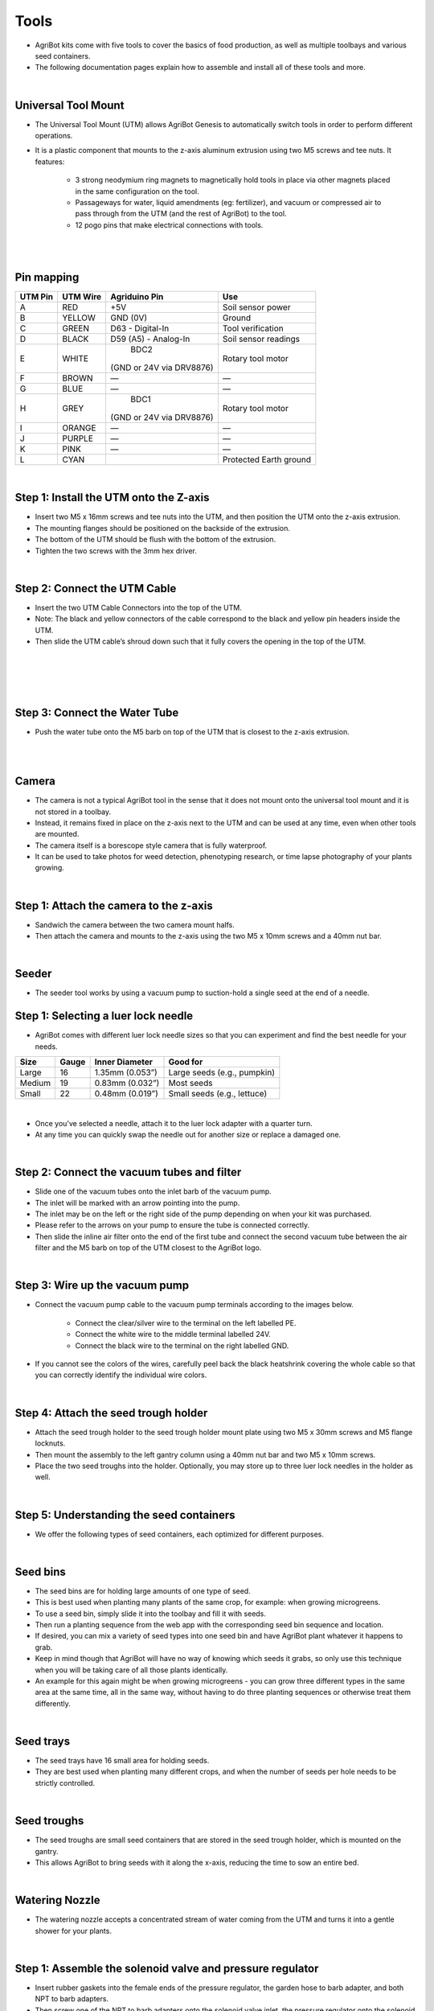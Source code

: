 Tools
===================

- AgriBot kits come with five tools to cover the basics of food production, as well as multiple toolbays and various seed containers.

- The following documentation pages explain how to assemble and install all of these tools and more.

.. thumbnail:: /_images/assembly/7.tools/tools1.jpg

|

Universal Tool Mount
^^^^^^^^^^^^^^^^^^^^^^^^^^^^^^^^^^^^^^^^^^^^^^^

- The Universal Tool Mount (UTM) allows AgriBot Genesis to automatically switch tools in order to perform different operations.

- It is a plastic component that mounts to the z-axis aluminum extrusion using two M5 screws and tee nuts. It features:

    - 3 strong neodymium ring magnets to magnetically hold tools in place via other magnets placed in the same configuration on the tool.

    - Passageways for water, liquid amendments (eg: fertilizer), and vacuum or compressed air to pass through from the UTM (and the rest of AgriBot) to the tool.

    - 12 pogo pins that make electrical connections with tools.

.. thumbnail:: /_images/assembly/7.tools/tools2.jpg

|

.. thumbnail:: /_images/assembly/7.tools/tools3.jpg

|

Pin mapping
^^^^^^^^^^^^^^^^^^^^^^^^^^^^^^^^^^^^^^^^^^^^^^^

+-----------+-------------+--------------------------+------------------------+
| UTM Pin   |  UTM Wire   |      Agriduino Pin       |          Use           |
+===========+=============+==========================+========================+
|     A     |    RED      |           +5V            |   Soil sensor power    |
+-----------+-------------+--------------------------+------------------------+
|     B     |   YELLOW    |        GND (0V)          |         Ground         |
+-----------+-------------+--------------------------+------------------------+
|     C     |    GREEN    |     D63 - Digital-In     |    Tool verification   |
+-----------+-------------+--------------------------+------------------------+
|     D     |    BLACK    |  D59 (A5) - Analog-In    |   Soil sensor readings |
+-----------+-------------+--------------------------+------------------------+
|     E     |    WHITE    |           BDC2           |   Rotary tool motor    |
|           |             | (GND or 24V via DRV8876) |                        |
+-----------+-------------+--------------------------+------------------------+
|     F     |    BROWN    |            —             |            —           |
+-----------+-------------+--------------------------+------------------------+
|     G     |    BLUE     |            —             |            —           |
+-----------+-------------+--------------------------+------------------------+
|     H     |    GREY     |           BDC1           |   Rotary tool motor    |
|           |             | (GND or 24V via DRV8876) |                        |
+-----------+-------------+--------------------------+------------------------+
|     I     |   ORANGE    |            —             |            —           |
+-----------+-------------+--------------------------+------------------------+
|     J     |   PURPLE    |            —             |            —           |
+-----------+-------------+--------------------------+------------------------+
|     K     |    PINK     |            —             |            —           |
+-----------+-------------+--------------------------+------------------------+
|     L     |    CYAN     |                          | Protected Earth ground |
+-----------+-------------+--------------------------+------------------------+

|

Step 1: Install the UTM onto the Z-axis
^^^^^^^^^^^^^^^^^^^^^^^^^^^^^^^^^^^^^^^^^^^^^^^

- Insert two M5 x 16mm screws and tee nuts into the UTM, and then position the UTM onto the z-axis extrusion.

- The mounting flanges should be positioned on the backside of the extrusion.

- The bottom of the UTM should be flush with the bottom of the extrusion.

- Tighten the two screws with the 3mm hex driver.

.. thumbnail:: /_images/assembly/7.tools/tools4.png

|

Step 2: Connect the UTM Cable
^^^^^^^^^^^^^^^^^^^^^^^^^^^^^^^^^^^^^^^^^^^^^^^

- Insert the two UTM Cable Connectors into the top of the UTM.

- Note: The black and yellow connectors of the cable correspond to the black and yellow pin headers inside the UTM.

- Then slide the UTM cable’s shroud down such that it fully covers the opening in the top of the UTM.

|

.. thumbnail:: /_images/assembly/7.tools/tools5.png

|

.. thumbnail:: /_images/assembly/7.tools/tools6.png

|

.. thumbnail:: /_images/assembly/7.tools/tools7.png

|

Step 3: Connect the Water Tube
^^^^^^^^^^^^^^^^^^^^^^^^^^^^^^^^^^^^^^^^^^^^^^^

- Push the water tube onto the M5 barb on top of the UTM that is closest to the z-axis extrusion.

|

.. thumbnail:: /_images/assembly/7.tools/tools8.png

|

Camera
^^^^^^^^^^^^^^^^^^^^^^^^^^^^^^^^^^^^^^^^^^^^^^^

- The camera is not a typical AgriBot tool in the sense that it does not mount onto the universal tool mount and it is not stored in a toolbay.

- Instead, it remains fixed in place on the z-axis next to the UTM and can be used at any time, even when other tools are mounted.

- The camera itself is a borescope style camera that is fully waterproof.

- It can be used to take photos for weed detection, phenotyping research, or time lapse photography of your plants growing.

|

Step 1: Attach the camera to the z-axis
^^^^^^^^^^^^^^^^^^^^^^^^^^^^^^^^^^^^^^^^^^^^^^^
- Sandwich the camera between the two camera mount halfs.

- Then attach the camera and mounts to the z-axis using the two M5 x 10mm screws and a 40mm nut bar.

|

Seeder
^^^^^^^^^^^^^^^^^^^^^^^^^^^^^^^^^^^^^^^^^^^^^^^
- The seeder tool works by using a vacuum pump to suction-hold a single seed at the end of a needle.

Step 1: Selecting a luer lock needle
^^^^^^^^^^^^^^^^^^^^^^^^^^^^^^^^^^^^^^^^^^^^^^^
- AgriBot comes with different luer lock needle sizes so that you can experiment and find the best needle for your needs.

+-------+-------+-------------------+----------------------------+
| Size  | Gauge | Inner Diameter    |         Good for           |
+=======+=======+===================+============++==============+
| Large |   16  | 1.35mm (0.053”)   | Large seeds (e.g., pumpkin)|
+-------+-------+-------------------+----------------------------+
|Medium |   19  | 0.83mm (0.032”)   |         Most seeds         |
+-------+-------+-------------------+----------------------------+
| Small |   22  | 0.48mm (0.019”)   | Small seeds (e.g., lettuce)|
+-------+-------+-------------------+----------------------------+

|

- Once you’ve selected a needle, attach it to the luer lock adapter with a quarter turn.

- At any time you can quickly swap the needle out for another size or replace a damaged one.

|

Step 2: Connect the vacuum tubes and filter
^^^^^^^^^^^^^^^^^^^^^^^^^^^^^^^^^^^^^^^^^^^^^^^

- Slide one of the vacuum tubes onto the inlet barb of the vacuum pump.

- The inlet will be marked with an arrow pointing into the pump.

- The inlet may be on the left or the right side of the pump depending on when your kit was purchased.

- Please refer to the arrows on your pump to ensure the tube is connected correctly.

- Then slide the inline air filter onto the end of the first tube and connect the second vacuum tube between the air filter and the M5 barb on top of the UTM closest to the AgriBot logo.

|

Step 3: Wire up the vacuum pump
^^^^^^^^^^^^^^^^^^^^^^^^^^^^^^^^^^^^^^^^^^^^^^^

- Connect the vacuum pump cable to the vacuum pump terminals according to the images below.

    - Connect the clear/silver wire to the terminal on the left labelled PE.
    
    - Connect the white wire to the middle terminal labelled 24V.
    
    - Connect the black wire to the terminal on the right labelled GND.

- If you cannot see the colors of the wires, carefully peel back the black heatshrink covering the whole cable so that you can correctly identify the individual wire colors.

|

Step 4: Attach the seed trough holder
^^^^^^^^^^^^^^^^^^^^^^^^^^^^^^^^^^^^^^^^^^^^^^^

- Attach the seed trough holder to the seed trough holder mount plate using two M5 x 30mm screws and M5 flange locknuts.

- Then mount the assembly to the left gantry column using a 40mm nut bar and two M5 x 10mm screws.

- Place the two seed troughs into the holder. Optionally, you may store up to three luer lock needles in the holder as well.

|

Step 5: Understanding the seed containers
^^^^^^^^^^^^^^^^^^^^^^^^^^^^^^^^^^^^^^^^^^^^^^^

- We offer the following types of seed containers, each optimized for different purposes.

|

Seed bins
^^^^^^^^^^^^^^^^^^^^^^^^^^^^^^^^^^^^^^^^^^^^^^^

- The seed bins are for holding large amounts of one type of seed.

- This is best used when planting many plants of the same crop, for example: when growing microgreens.

- To use a seed bin, simply slide it into the toolbay and fill it with seeds.

- Then run a planting sequence from the web app with the corresponding seed bin sequence and location.

- If desired, you can mix a variety of seed types into one seed bin and have AgriBot plant whatever it happens to grab.

- Keep in mind though that AgriBot will have no way of knowing which seeds it grabs, so only use this technique when you will be taking care of all those plants identically.

- An example for this again might be when growing microgreens - you can grow three different types in the same area at the same time, all in the same way, without having to do three planting sequences or otherwise treat them differently.

|

Seed trays
^^^^^^^^^^^^^^^^^^^^^^^^^^^^^^^^^^^^^^^^^^^^^^^

- The seed trays have 16 small area for holding seeds.

- They are best used when planting many different crops, and when the number of seeds per hole needs to be strictly controlled.

|

Seed troughs
^^^^^^^^^^^^^^^^^^^^^^^^^^^^^^^^^^^^^^^^^^^^^^^

- The seed troughs are small seed containers that are stored in the seed trough holder, which is mounted on the gantry.

- This allows AgriBot to bring seeds with it along the x-axis, reducing the time to sow an entire bed.

|

Watering Nozzle
^^^^^^^^^^^^^^^^^^^^^^^^^^^^^^^^^^^^^^^^^^^^^^^

- The watering nozzle accepts a concentrated stream of water coming from the UTM and turns it into a gentle shower for your plants.

|

Step 1: Assemble the solenoid valve and pressure regulator
^^^^^^^^^^^^^^^^^^^^^^^^^^^^^^^^^^^^^^^^^^^^^^^

- Insert rubber gaskets into the female ends of the pressure regulator, the garden hose to barb adapter, and both NPT to barb adapters.

- Then screw one of the NPT to barb adapters onto the solenoid valve inlet, the pressure regulator onto the solenoid valve outlet, and the second NPT to barb adapter onto the pressure regulator.

|

Step 2: Attach the solenoid valve
^^^^^^^^^^^^^^^^^^^^^^^^^^^^^^^^^^^^^^^^^^^^^^^

- Attach the solenoid valve to the solenoid valve mount using two 200mm zip ties.

- Then attach the solenoid valve mount to the left gantry column using two M5 x 10mm screws and tee nuts.

- Cables should be routed between the mount and the box.

|

Step 3: Wire up the solenoid valve
^^^^^^^^^^^^^^^^^^^^^^^^^^^^^^^^^^^^^^^^^^^^^^^

- Connect the solenoid valve cable to the solenoid valve terminals.

- Note: in a few steps from now, you will connect the other end of the cable to the Agriduino.

|

Step 4: Connect the tubing
^^^^^^^^^^^^^^^^^^^^^^^^^^^^^^^^^^^^^^^^^^^^^^^

- Push the water tube coming from the y-axis cable carrier onto the upper NPT to barb adapter.

- Then push the water tube coming from the x-axis cable carrier (where it is mounted to the gantry) onto the lower NPT to barb adapter.

|

Step 5: Connect AgriBot to the water source
^^^^^^^^^^^^^^^^^^^^^^^^^^^^^^^^^^^^^^^^^^^^^^^

- Screw the garden hose to barb adapter onto the garden hose.

- Note that you will need to provide a garden hose of the appropriate length to connect AgriBot to your municipal water source - one is not provided with the AgriBot kits.

- Then push the water tube coming from the bottom of the x-axis cable carrier onto the barb.

|

Rotary Tool
^^^^^^^^^^^^^^^^^^^^^^^^^^^^^^^^^^^^^^^^^^^^^^^

- The rotary tool features a 24 volt DC motor, interchangeable implements, and an adjustable motor angle allowing AgriBot to perform light duty weed whacking, soil surface milling, and drilling operations.

- This tool, and AgriBot in general, is designed for removing weeds early and often such that the weeds are always small, young, and fragile, and therefore easily removed.

- What makes this possible is AgriBot’s diligence.

- AgriBot has 24 hours a day to maintain your garden meticulously.

- It can be configured to remove weeds every single day that a human would never waste their time with.

- This prevents weeds from even having a chance at becoming a real problem.

- If you configure AgriBot well, you will never even notice weeds in your garden because they will never have a chance to survive beyond germination.

- Over time, the number of weed seeds in your growing area will approach zero.

|

Safety considerations
^^^^^^^^^^^^^^^^^^^^^^^^^^^^^^^^^^^^^^^^^^^^^^^

- The Rotary Tool’s motor is fairly low powered relative to other common household tools and garden equipment:

+-----------------------------+------------------+
|          Equipment          |  Power (watts)   |
+=============================+==================+
| AgriBot Genesis Rotary Tool |  Less than 10    |
+-----------------------------+------------------+
|    Hand-held Dremel tool    |      100+        |
+-----------------------------+------------------+
|    Electric weed trimmer    |   150 to 300     |
+-----------------------------+------------------+

|

- However, even though the tool is fairly low powered, some commonsense precautions should be taken when using the tool:

    - Do not connect or disconnect the tool from the UTM by hand when the AgriBot is powered on.

    - Do not change the tool’s implement (drill bit, for example) while it is mounted to the UTM.

    - Keep hands, feet, hair, and other body parts away from the tool when mounted to the UTM, especially when the tool is powered.

    - When the tool is powered, maintain a safe distance and be mindful of debris (rocks, sticks, dirt) that may be kicked up.

    - If closer observation is absolutely necessary while the tool is being used, use appropriate protective equipment such as safety glasses, a face shield, and/or protective clothing.

|

Changing the motor angle
^^^^^^^^^^^^^^^^^^^^^^^^^^^^^^^^^^^^^^^^^^^^^^^

- The angle of the rotary tool’s motor can be adjusted +/- 70 degrees to allow for more aggressive weed whacking.

- To adjust the angle, loosen or remove the two M3 screws holding the motor to the upper half of the tool.

- Position the motor at the desired angle and retighten the screws.

|

Using the shaft extension
^^^^^^^^^^^^^^^^^^^^^^^^^^^^^^^^^^^^^^^^^^^^^^^

- In certain configurations of the rotary tool, you may need to use the rotary tool shaft extension to provide extra distance between the tool itself and the implement being used.

- To use the shaft extension, remove any implement currently being used.

- Screw the shaft extension onto the motor and then re-attach the implement.

|

Using the drill chuck
^^^^^^^^^^^^^^^^^^^^^^^^^^^^^^^^^^^^^^^^^^^^^^^

- The rotary tool can be configured with the included drill chuck to perform light duty drilling operations with most standard drill bits smaller than 5mm.

- To use the drill chuck, set the motor angle to vertical and remove any implement currently being used.

- Then screw the drill chuck adapter onto the motor, followed by the drill chuck.

|

Weeder
^^^^^^^^^^^^^^^^^^^^^^^^^^^^^^^^^^^^^^^^^^^^^^^

- The weeder tool works by pushing small weeds under the soil surface and disrupting their fragile root systems.

- This tool, and AgriBot in general, is designed for removing weeds early and often such that the weeds are always small, young, and fragile, and therefore easily removed.

- What makes this possible is AgriBot’s diligence.

- AgriBot has 24 hours a day to maintain your garden meticulously.

- It can be configured to remove weeds every single day that a human would never waste their time with.

- This prevents weeds from even having a chance at becoming a real problem.

- If you configure AgriBot well, you will never even notice weeds in your garden because they will never have a chance to survive beyond germination.

- Over time, the number of weed seeds in your growing area will approach zero.

|

Customizing the weeder
^^^^^^^^^^^^^^^^^^^^^^^^^^^^^^^^^^^^^^^^^^^^^^^

- he weeding tool is customizable so you can optimize it for your soil conditions, the types of weeds you are up against, and also how you configure your weeding sequences.

- Feel free to add, remove, and reconfigure the blades as needed.

- You can also create new implements of your own design with a 3D printer or out of household materials.

|

Soil Sensor
^^^^^^^^^^^^^^^^^^^^^^^^^^^^^^^^^^^^^^^^^^^^^^^

- The soil sensor works by driving the tool vertically into the soil so that the soil properties can be read by the soil sensor PCB.

Toolbays
^^^^^^^^^^^^^^^^^^^^^^^^^^^^^^^^^^^^^^^^^^^^^^^

- AgriBot Genesis comes with two toolbays that hold three tools, seed bins, or seed trays each.

- These simple hardware components act as holsters for your tools and are shaped in such a way that AgriBot can automatically mount and dismount tools for the task at hand.

|

Step 1: Attach a toolbay to the supporting infrastructure
^^^^^^^^^^^^^^^^^^^^^^^^^^^^^^^^^^^^^^^^^^^^^^^

- Position and attach a toolbay to your supporting infrastructure using six wood screws.

|

Step 2: Repeat for the second toolbay
^^^^^^^^^^^^^^^^^^^^^^^^^^^^^^^^^^^^^^^^^^^^^^^

|

Step 3: Insert the tools
^^^^^^^^^^^^^^^^^^^^^^^^^^^^^^^^^^^^^^^^^^^^^^^

- Place your tools and seed containers in any slot you want.

- Just remember that you will need to log in to the web app and let AgriBot know what tool is where!

|


